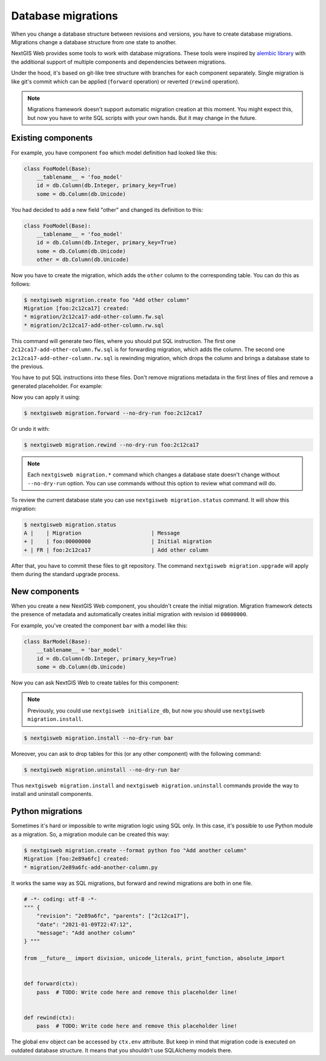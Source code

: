 Database migrations
===================

When you change a database structure between revisions and versions, you have to
create database migrations. Migrations change a database structure from one
state to another.

NextGIS Web provides some tools to work with database migrations. These tools
were inspired by `alembic library <https://alembic.sqlalchemy.org/>`_  with the
additional support of multiple components and dependencies between migrations.

Under the hood, it's based on git-like tree structure with branches for each
component separately. Single migration is like git's commit which can be applied
(``forward`` operation) or reverted (``rewind`` operation).

.. note::

  Migrations framework doesn't support automatic migration creation at this
  moment. You might expect this, but now you have to write SQL scripts with your
  own hands. But it may change in the future.

Existing components
-------------------

For example, you have component ``foo`` which model definition had looked
like this:

.. code-block:: python

  class FooModel(Base):
      __tablename__ = 'foo_model'
      id = db.Column(db.Integer, primary_key=True)
      some = db.Column(db.Unicode)

You had decided to add a new field "other" and changed its definition to this:

.. code-block:: python

  class FooModel(Base):
      __tablename__ = 'foo_model'
      id = db.Column(db.Integer, primary_key=True)
      some = db.Column(db.Unicode)
      other = db.Column(db.Unicode)

Now you have to create the migration, which adds the ``other`` column to the
corresponding table. You can do this as follows:

.. code-block:: none

  $ nextgisweb migration.create foo "Add other column"
  Migration [foo:2c12ca17] created:
  * migration/2c12ca17-add-other-column.fw.sql
  * migration/2c12ca17-add-other-column.rw.sql

This command will generate two files, where you should put SQL instruction. The
first one ``2c12ca17-add-other-column.fw.sql`` is for forwarding migration,
which adds the column. The second one ``2c12ca17-add-other-column.rw.sql`` is
rewinding migration, which drops the column and brings a database state to the
previous.

You have to put SQL instructions into these files. Don't remove migrations
metadata in the first lines of files and remove a generated placeholder. For
example:

.. code-block:: sql
  :caption: File ``2c12ca17-add-other-column.fw.sql``

  /*** {
      "revision": "2c12ca17", "parents": ["00000000"],
      "date": "2021-01-09T21:57:55",
      "message": "Add other column"
  } ***/

  ALTER TABLE foo_model ADD COLUMN other text;

.. code-block:: sql
  :caption: File ``2c12ca17-add-other-column.rw.sql``

  /*** { "revision": "2c12ca17" } ***/

  ALTER TABLE foo_model DROP COLUMN other;

Now you can apply it using:

.. code-block:: none

  $ nextgisweb migration.forward --no-dry-run foo:2c12ca17

Or undo it with:

.. code-block:: none

  $ nextgisweb migration.rewind --no-dry-run foo:2c12ca17

.. note::

  Each ``nextgisweb migration.*`` command which changes a database state doesn't
  change without ``--no-dry-run`` option. You can use commands without this
  option to review what command will do.

To review the current database state you can use ``nextgisweb migration.status``
command. It will show this migration:

.. code-block:: none

  $ nextgisweb migration.status
  A |    | Migration                      | Message
  + |    | foo:00000000                   | Initial migration
  + | FR | foo:2c12ca17                   | Add other column

After that, you have to commit these files to git repository. The command
``nextgisweb migration.upgrade`` will apply them during the standard upgrade
process.


New components
--------------

When you create a new NextGIS Web component, you shouldn't create the initial
migration. Migration framework detects the presence of metadata and
automatically creates initial migration with revision id ``00000000``.

For example, you've created the component ``bar`` with a model like this:

.. code-block:: python

  class BarModel(Base):
      __tablename__ = 'bar_model'
      id = db.Column(db.Integer, primary_key=True)
      some = db.Column(db.Unicode)

Now you can ask NextGIS Web to create tables for this component:

.. note::

  Previously, you could use ``nextgisweb initialize_db``, but now you should use
  ``nextgisweb migration.install``.

.. code-block:: none

  $ nextgisweb migration.install --no-dry-run bar

Moreover, you can ask to drop tables for this (or any other component) with the
following command:

.. code-block:: none

  $ nextgisweb migration.uninstall --no-dry-run bar

Thus ``nextgisweb migration.install`` and ``nextgisweb migration.uninstall``
commands provide the way to install and uninstall components.

Python migrations
-----------------

Sometimes it's hard or impossible to write migration logic using SQL only. In
this case, it's possible to use Python module as a migration. So, a migration
module can be created this way:

.. code-block:: bash

  $ nextgisweb migration.create --format python foo "Add another column"
  Migration [foo:2e89a6fc] created:
  * migration/2e89a6fc-add-another-column.py

It works the same way as SQL migrations, but forward and rewind migrations are
both in one file.

.. code-block:: python

  # -*- coding: utf-8 -*-
  """ {
      "revision": "2e89a6fc", "parents": ["2c12ca17"],
      "date": "2021-01-09T22:47:12",
      "message": "Add another column"
  } """

  from __future__ import division, unicode_literals, print_function, absolute_import


  def forward(ctx):
      pass  # TODO: Write code here and remove this placeholder line!


  def rewind(ctx):
      pass  # TODO: Write code here and remove this placeholder line!


The global ``env`` object can be accessed by ``ctx.env`` attribute. But keep in
mind that migration code is executed on outdated database structure. It means
that you shouldn't use SQLAlchemy models there.
